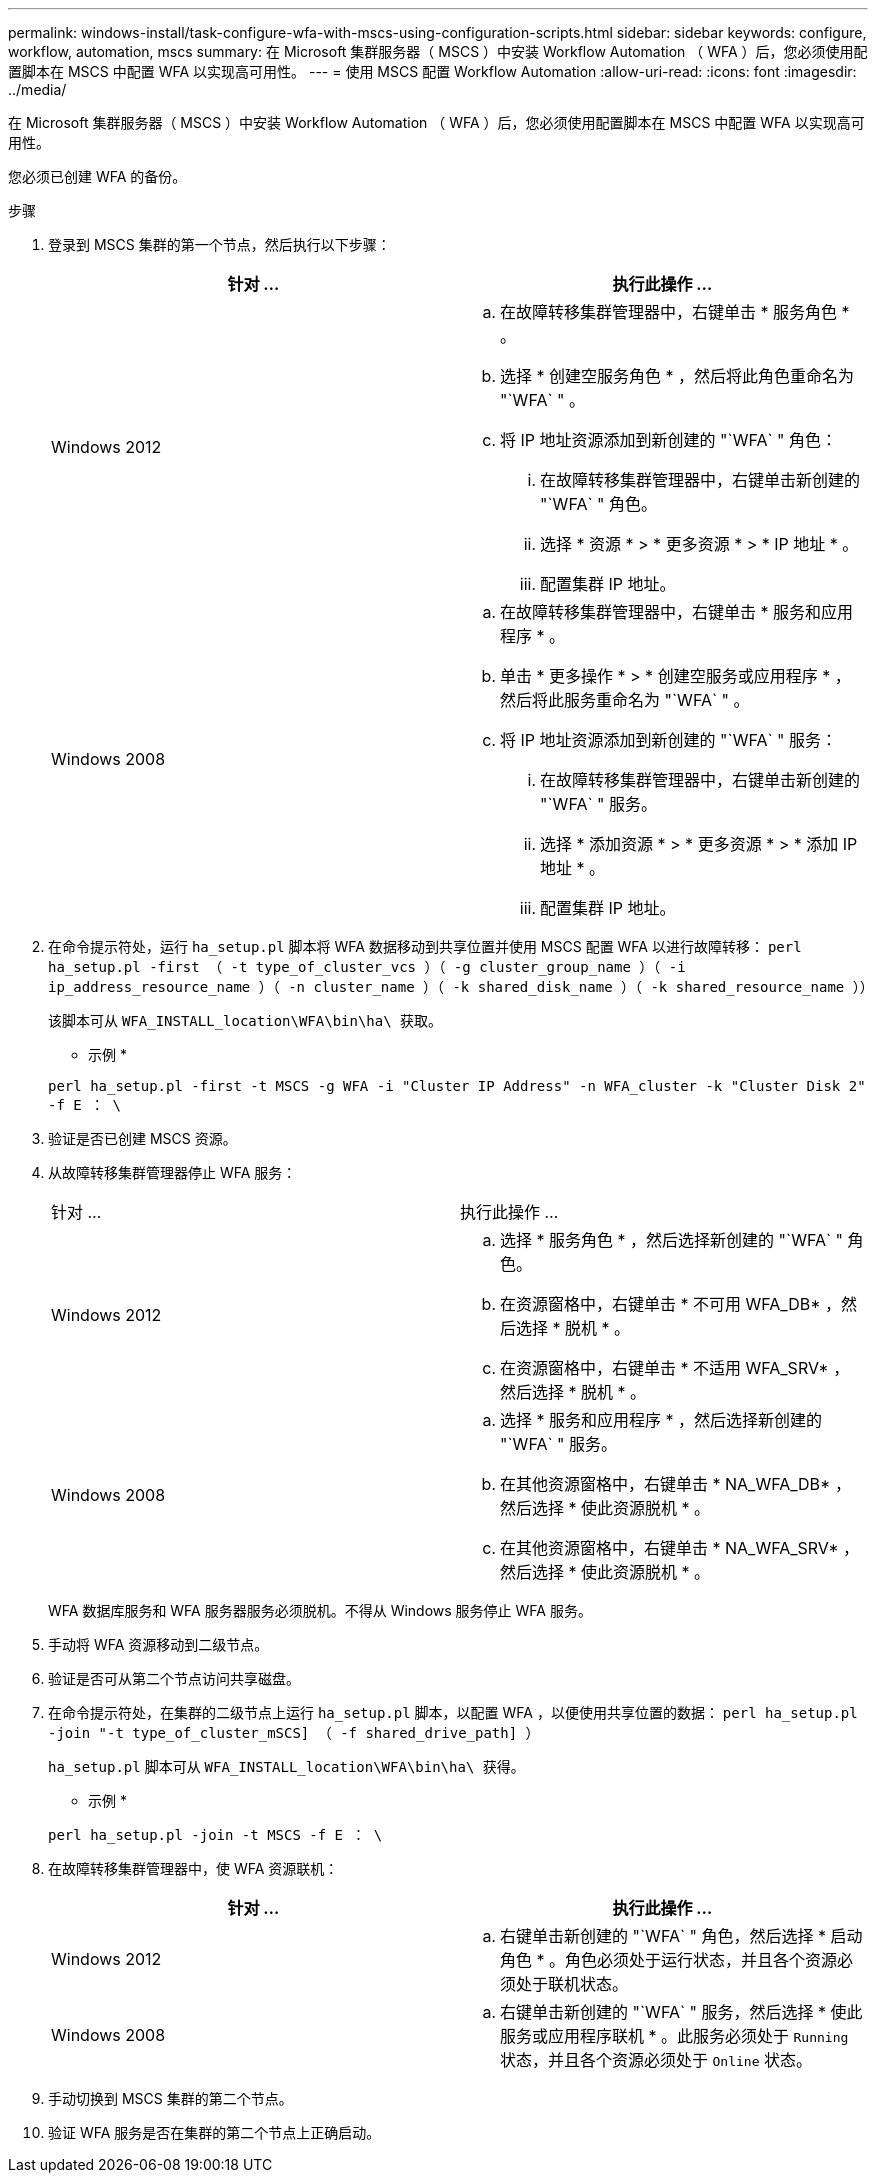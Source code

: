 ---
permalink: windows-install/task-configure-wfa-with-mscs-using-configuration-scripts.html 
sidebar: sidebar 
keywords: configure, workflow, automation, mscs 
summary: 在 Microsoft 集群服务器（ MSCS ）中安装 Workflow Automation （ WFA ）后，您必须使用配置脚本在 MSCS 中配置 WFA 以实现高可用性。 
---
= 使用 MSCS 配置 Workflow Automation
:allow-uri-read: 
:icons: font
:imagesdir: ../media/


[role="lead"]
在 Microsoft 集群服务器（ MSCS ）中安装 Workflow Automation （ WFA ）后，您必须使用配置脚本在 MSCS 中配置 WFA 以实现高可用性。

您必须已创建 WFA 的备份。

.步骤
. 登录到 MSCS 集群的第一个节点，然后执行以下步骤：
+
[cols="2*"]
|===
| 针对 ... | 执行此操作 ... 


 a| 
Windows 2012
 a| 
.. 在故障转移集群管理器中，右键单击 * 服务角色 * 。
.. 选择 * 创建空服务角色 * ，然后将此角色重命名为 "`WFA` " 。
.. 将 IP 地址资源添加到新创建的 "`WFA` " 角色：
+
... 在故障转移集群管理器中，右键单击新创建的 "`WFA` " 角色。
... 选择 * 资源 * > * 更多资源 * > * IP 地址 * 。
... 配置集群 IP 地址。






 a| 
Windows 2008
 a| 
.. 在故障转移集群管理器中，右键单击 * 服务和应用程序 * 。
.. 单击 * 更多操作 * > * 创建空服务或应用程序 * ，然后将此服务重命名为 "`WFA` " 。
.. 将 IP 地址资源添加到新创建的 "`WFA` " 服务：
+
... 在故障转移集群管理器中，右键单击新创建的 "`WFA` " 服务。
... 选择 * 添加资源 * > * 更多资源 * > * 添加 IP 地址 * 。
... 配置集群 IP 地址。




|===
. 在命令提示符处，运行 `ha_setup.pl` 脚本将 WFA 数据移动到共享位置并使用 MSCS 配置 WFA 以进行故障转移： `perl ha_setup.pl -first （ -t type_of_cluster_vcs ）（ -g cluster_group_name ）（ -i ip_address_resource_name ）（ -n cluster_name ）（ -k shared_disk_name ）（ -k shared_resource_name ））`
+
该脚本可从 `WFA_INSTALL_location\WFA\bin\ha\ 获取。`

+
* 示例 *

+
`perl ha_setup.pl -first -t MSCS -g WFA -i "Cluster IP Address" -n WFA_cluster -k "Cluster Disk 2" -f E ： \`

. 验证是否已创建 MSCS 资源。
. 从故障转移集群管理器停止 WFA 服务：
+
|===


| 针对 ... | 执行此操作 ... 


 a| 
Windows 2012
 a| 
.. 选择 * 服务角色 * ，然后选择新创建的 "`WFA` " 角色。
.. 在资源窗格中，右键单击 * 不可用 WFA_DB* ，然后选择 * 脱机 * 。
.. 在资源窗格中，右键单击 * 不适用 WFA_SRV* ，然后选择 * 脱机 * 。




 a| 
Windows 2008
 a| 
.. 选择 * 服务和应用程序 * ，然后选择新创建的 "`WFA` " 服务。
.. 在其他资源窗格中，右键单击 * NA_WFA_DB* ，然后选择 * 使此资源脱机 * 。
.. 在其他资源窗格中，右键单击 * NA_WFA_SRV* ，然后选择 * 使此资源脱机 * 。


|===
+
WFA 数据库服务和 WFA 服务器服务必须脱机。不得从 Windows 服务停止 WFA 服务。

. 手动将 WFA 资源移动到二级节点。
. 验证是否可从第二个节点访问共享磁盘。
. 在命令提示符处，在集群的二级节点上运行 `ha_setup.pl` 脚本，以配置 WFA ，以便使用共享位置的数据： `perl ha_setup.pl -join "-t type_of_cluster_mSCS] （ -f shared_drive_path] ）`
+
`ha_setup.pl` 脚本可从 `WFA_INSTALL_location\WFA\bin\ha\ 获得。`

+
* 示例 *

+
`perl ha_setup.pl -join -t MSCS -f E ： \`

. 在故障转移集群管理器中，使 WFA 资源联机：
+
[cols="2*"]
|===
| 针对 ... | 执行此操作 ... 


 a| 
Windows 2012
 a| 
.. 右键单击新创建的 "`WFA` " 角色，然后选择 * 启动角色 * 。角色必须处于运行状态，并且各个资源必须处于联机状态。




 a| 
Windows 2008
 a| 
.. 右键单击新创建的 "`WFA` " 服务，然后选择 * 使此服务或应用程序联机 * 。此服务必须处于 `Running` 状态，并且各个资源必须处于 `Online` 状态。


|===
. 手动切换到 MSCS 集群的第二个节点。
. 验证 WFA 服务是否在集群的第二个节点上正确启动。

